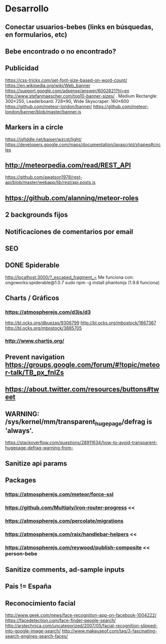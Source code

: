 
* Desarrollo
** Conectar usuarios-bebes (links en búsquedas, en formularios, etc)
** Bebe encontrado o no encontrado?
** Publicidad
https://css-tricks.com/set-font-size-based-on-word-count/
https://en.wikipedia.org/wiki/Web_banner
https://support.google.com/adsense/answer/6002621?hl=en
http://www.stefanmaescher.com/top10-banner-sizes/ . Medium Rectangle: 300×250, Leaderboard: 728×90, Wide Skyscraper: 160×600
https://github.com/meteor-london/banner/
https://github.com/meteor-london/banner/blob/master/banner.js
** Markers in a circle
https://jsfiddle.net/kaiser/wzcst/light/
https://developers.google.com/maps/documentation/javascript/shapes#circles
** http://meteorpedia.com/read/REST_API
https://github.com/awatson1978/rest-api/blob/master/webapp/lib/rest/api.posts.js
** https://github.com/alanning/meteor-roles
** 2 backgrounds fijos
** Notificaciones de comentarios por email
** SEO
** DONE Spiderable
CLOSED: [2015-10-21 mié 00:20]
http://localhost:3000/?_escaped_fragment_=
Me funciona con:
ongoworks:spiderable@1.0.7
sudo npm -g install phantomjs (1.9.8 funciona)
** Charts / Gráficos
*** https://atmospherejs.com/d3js/d3
http://bl.ocks.org/dbuezas/9306799
http://bl.ocks.org/mbostock/1667367
http://bl.ocks.org/mbostock/3885705
*** http://www.chartjs.org/
** Prevent navigation https://groups.google.com/forum/#!topic/meteor-talk/TB_px_fnlZs
** https://about.twitter.com/resources/buttons#tweet
** WARNING: /sys/kernel/mm/transparent_hugepage/defrag is 'always'.
https://stackoverflow.com/questions/28911634/how-to-avoid-transparent-hugepage-defrag-warning-from-
** Sanitize api params
** Packages
*** https://atmospherejs.com/meteor/force-ssl
*** https://github.com/Multiply/iron-router-progress <<
*** https://atmospherejs.com/percolate/migrations
*** https://atmospherejs.com/raix/handlebar-helpers <<
*** https://atmospherejs.com/reywood/publish-composite << person-bebe
** Sanitize comments, ad-sample inputs
** Pais != España
** Reconocimiento facial
http://www.geek.com/news/face-recognition-app-on-facebook-1004222/
https://facedetection.com/face-finder-people-search/
http://arstechnica.com/uncategorized/2007/05/facial-recognition-slipped-into-google-image-search/
http://www.makeuseof.com/tag/3-fascinating-search-engines-search-faces/
